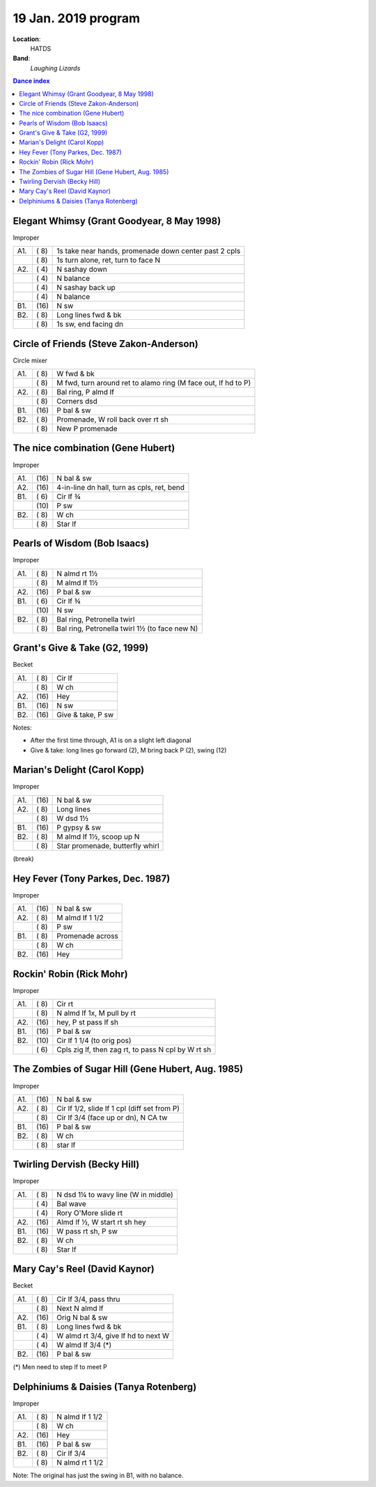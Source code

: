 .. meta::
	:viewport: width=device-width, initial-scale=1.0

====================
19 Jan. 2019 program
====================

**Location**: 
    HATDS
**Band**: 
    *Laughing Lizards*

.. contents:: Dance index


Elegant Whimsy (Grant Goodyear, 8 May 1998)
-------------------------------------------

Improper

==== ===== ====
A1.  \( 8) 1s take near hands, promenade down center past 2 cpls
..   \( 8) 1s turn alone, ret, turn to face N
A2.  \( 4) N sashay down
..   \( 4) N balance
..   \( 4) N sashay back up
..   \( 4) N balance
B1.  \(16) N sw
B2.  \( 8) Long lines fwd & bk
..   \( 8) 1s sw, end facing dn
==== ===== ====

Circle of Friends (Steve Zakon-Anderson)
----------------------------------------

Circle mixer

==== ===== ===
A1.  \( 8) W fwd & bk
..   \( 8) M fwd, turn around ret to alamo ring (M face out, lf hd to P)
A2.  \( 8) Bal ring, P almd lf
..   \( 8) Corners dsd
B1.  \(16) P bal & sw
B2.  \( 8) Promenade, W roll back over rt sh
..   \( 8) New P promenade
==== ===== ===

The nice combination (Gene Hubert)
----------------------------------

Improper

==== ===== ===
A1.  \(16) N bal & sw
A2.  \(16) 4-in-line dn hall, turn as cpls, ret, bend
B1.  \( 6) Cir lf ¾ 
..   \(10) P sw
B2.  \( 8) W ch
..   \( 8) Star lf
==== ===== ===

Pearls of Wisdom (Bob Isaacs)
-----------------------------

Improper

==== ===== ===
A1.  \( 8) N almd rt 1½
..   \( 8) M almd lf 1½
A2.  \(16) P bal & sw
B1.  \( 6) Cir lf ¾
..   \(10) N sw
B2.  \( 8) Bal ring, Petronella twirl
..   \( 8) Bal ring, Petronella twirl 1½ (to face new N)
==== ===== ===


Grant's Give & Take (G2, 1999)
------------------------------

Becket

==== ===== ===
A1.  \( 8) Cir lf
..   \( 8) W ch
A2.  \(16) Hey
B1.  \(16) N sw
B2.  \(16) Give & take, P sw
==== ===== ===

Notes:

* After the first time through, A1 is on a slight left diagonal
* Give & take: long lines go forward (2), M bring back P (2), swing (12)


Marian's Delight (Carol Kopp)
-----------------------------

Improper

==== ===== ===
A1.  \(16) N bal & sw
A2.  \( 8) Long lines 
..   \( 8) W dsd 1½ 
B1.  \(16) P gypsy & sw
B2.  \( 8) M almd lf 1½, scoop up N
..   \( 8) Star promenade, butterfly whirl
==== ===== ===



(break)

Hey Fever (Tony Parkes, Dec. 1987)
----------------------------------

Improper

==== ===== ===
A1.  \(16) N bal & sw
A2.  \( 8) M almd lf 1 1/2
..   \( 8) P sw
B1.  \( 8) Promenade across
..   \( 8) W ch
B2.  \(16) Hey
==== ===== ===


Rockin' Robin (Rick Mohr)
-------------------------

Improper

==== ===== ===
A1.  \( 8) Cir rt
..   \( 8) N almd lf 1x, M pull by rt
A2.  \(16) hey, P st pass lf sh
B1.  \(16) P bal & sw
B2.  \(10) Cir lf 1 1/4 (to orig pos)
..   \( 6) Cpls zig lf, then zag rt, 
           to pass N cpl by W rt sh
==== ===== ===


The Zombies of Sugar Hill (Gene Hubert, Aug. 1985)
--------------------------------------------------

Improper

==== ===== ===
A1.  \(16) N bal & sw
A2.  \( 8) Cir lf 1/2, slide lf 1 cpl (diff set from P)
..   \( 8) Cir lf 3/4 (face up or dn), N CA tw
B1.  \(16) P bal & sw
B2.  \( 8) W ch
..   \( 8) star lf
==== ===== ===

Twirling Dervish (Becky Hill)
-----------------------------

Improper

==== ===== ====
A1.  \( 8) N dsd 1¼ to wavy line (W in middle)
..   \( 4) Bal wave
..   \( 4) Rory O'More slide rt
A2.  \(16) Almd lf ½, W start rt sh hey
B1.  \(16) W pass rt sh, P sw
B2.  \( 8) W ch
..   \( 8) Star lf
==== ===== ====


Mary Cay's Reel (David Kaynor)
------------------------------

Becket

==== ===== ===
A1.  \( 8) Cir lf 3/4, pass thru
..   \( 8) Next N almd lf
A2.  \(16) Orig N bal & sw
B1.  \( 8) Long lines fwd & bk
..   \( 4) W almd rt 3/4, give lf hd to next W
..   \( 4) W almd lf 3/4 (*)
B2.  \(16) P bal & sw
==== ===== ===

(*) Men need to step lf to meet P


Delphiniums & Daisies (Tanya Rotenberg)
---------------------------------------

Improper

==== ===== ===
A1.  \( 8) N almd lf 1 1/2
..   \( 8) W ch
A2.  \(16) Hey
B1.  \(16) P bal & sw
B2.  \( 8) Cir lf 3/4
..   \( 8) N almd rt 1 1/2
==== ===== ===

Note: The original has just the swing in B1, with no balance.
